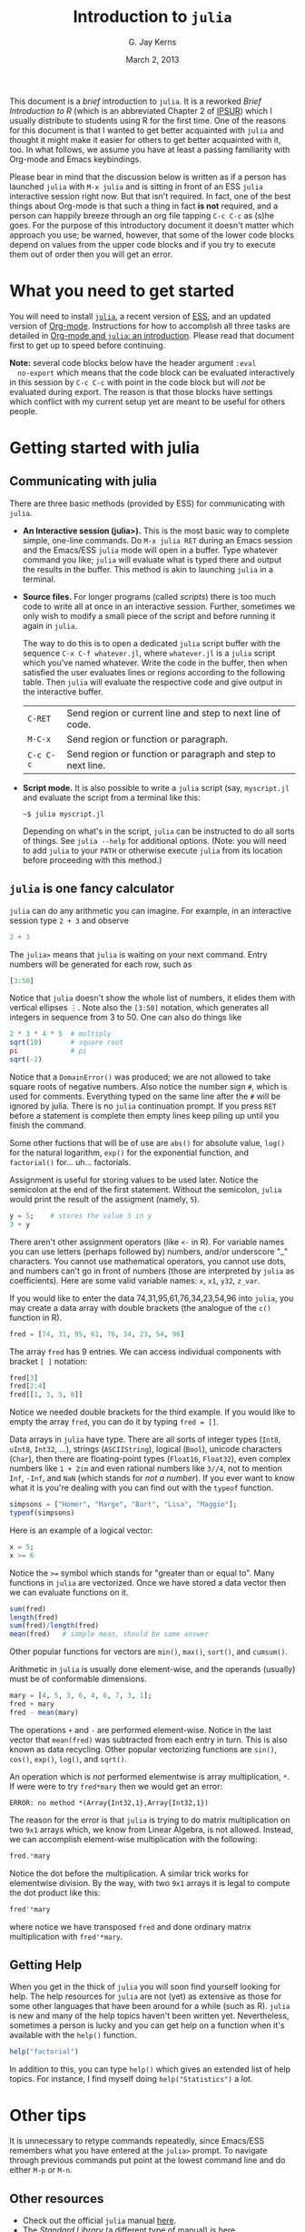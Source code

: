 #+TITLE:    Introduction to =julia=
#+AUTHOR:   G. Jay Kerns
#+EMAIL:    gkerns@ysu.edu
#+DATE:     March 2, 2013
#+OPTIONS:  H:2
#+PROPERTY: exports both
#+PROPERTY: results output
#+PROPERTY: session *julia*
#+PROPERTY: tangle yes
#+LaTeX_HEADER: \DeclareUnicodeCharacter{22EE}{\vdots}

\vspace{0.25in}

This document is a /brief/ introduction to =julia=. It is a reworked
/Brief Introduction to R/ (which is an abbreviated Chapter 2 of [[http:ipsur.org][IPSUR]])
which I usually distribute to students using R for the first time.
One of the reasons for this document is that I wanted to get better
acquainted with =julia= and thought it might make it easier for others
to get better acquainted with it, too. In what follows, we assume you
have at least a passing familiarity with Org-mode and Emacs
keybindings.

Please bear in mind that the discussion below is written as if a
person has launched =julia= with =M-x julia= and is sitting in front
of an ESS =julia= interactive session right now.  But that isn't
required.  In fact, one of the best things about Org-mode is that such
a thing in fact *is not* required, and a person can happily breeze
through an org file tapping =C-c C-c= as (s)he goes.  For the purpose
of this introductory document it doesn't matter which approach you
use; be warned, however, that some of the lower code blocks depend on
values from the upper code blocks and if you try to execute them out
of order then you will get an error.

* What you need to get started

You will need to install [[http://julialang.org][=julia=]], a recent version of [[http://ess.r-project.org][ESS]], and an
updated version of [[http://orgmode.org][Org-mode]].  Instructions for how to accomplish all
three tasks are detailed in [[file:ob-julia-doc.org][Org-mode and =julia=: an introduction]].
Please read that document first to get up to speed before continuing.

*Note:* several code blocks below have the header argument =:eval
  no-export= which means that the code block can be evaluated
  interactively in this session by =C-c C-c= with point in the code
  block but will /not/ be evaluated during export.  The reason is that
  those blocks have settings which conflict with my current setup yet
  are meant to be useful for others people.

* Getting started with julia

** Communicating with julia

There are three basic methods (provided by ESS) for communicating with
=julia=.

- *An Interactive session (julia>).* This is the most basic way to
  complete simple, one-line commands. Do =M-x julia RET= during an
  Emacs session and the Emacs/ESS =julia= mode will open in a buffer.
  Type whatever command you like; =julia= will evaluate what is typed
  there and output the results in the buffer.  This method is akin to
  launching =julia= in a terminal.

- *Source files.* For longer programs (called /scripts/) there is too
  much code to write all at once in an interactive session. Further,
  sometimes we only wish to modify a small piece of the script and
  before running it again in =julia=.

  The way to do this is to open a dedicated =julia= script buffer with
  the sequence =C-x C-f whatever.jl=, where =whatever.jl= is a =julia=
  script which you've named whatever. Write the code in the buffer,
  then when satisfied the user evaluates lines or regions according to
  the following table. Then =julia= will evaluate the respective code
  and give output in the interactive buffer.

  | =C-RET=   | Send region or current line and step to next line of code.  |
  | =M-C-x=   | Send region or function or paragraph.                       |
  | =C-c C-c= | Send region or function or paragraph and step to next line. |

- *Script mode.* It is also possible to write a =julia= script (say, =myscript.jl= and evaluate the script from a terminal like this:

  : ~$ julia myscript.jl

  Depending on what's in the script, =julia= can be instructed to do
  all sorts of things.  See =julia --help= for additional
  options. (Note: you will need to add =julia= to your =PATH= or
  otherwise execute =julia= from its location before proceeding with
  this method.)

** =julia= is one fancy calculator

=julia= can do any arithmetic you can imagine. For example, in an
interactive session type =2 + 3= and observe

#+BEGIN_SRC julia
2 + 3
#+END_SRC

The =julia>= means that =julia= is waiting on your next command. Entry
numbers will be generated for each row, such as

#+BEGIN_SRC julia
[3:50]
#+END_SRC

#+RESULTS:
#+begin_example
48-element Int32 Array:
  3
  4
  5
  6
  7
  8
  9
 10
 11
 12
  ⋮
 41
 42
 43
 44
 45
 46
 47
 48
 49
 50
#+end_example

Notice that =julia= doesn't show the whole list of numbers, it elides
them with vertical ellipses \(\vdots\). Note also the =[3:50]=
notation, which generates all integers in sequence from 3 to 50. One
can also do things like

#+BEGIN_SRC julia :eval no-export
2 * 3 * 4 * 5  # multiply
sqrt(10)       # square root
pi             # pi
sqrt(-2)
#+END_SRC

#+RESULTS:
: 120
: 3.1622776601683795
: 3.141592653589793
: ERROR: DomainError()
:  in sqrt at math.jl:111

Notice that a =DomainError()= was produced; we are not allowed to take
square roots of negative numbers. Also notice the number sign =#=,
which is used for comments. Everything typed on the same line after
the =#= will be ignored by julia. There is no =julia= continuation
prompt. If you press =RET= before a statement is complete then empty
lines keep piling up until you finish the command.

Some other fuctions that will be of use are =abs()= for absolute
value, =log()= for the natural logarithm, =exp()= for the exponential
function, and =factorial()= for... uh... factorials.

Assignment is useful for storing values to be used later. Notice the
semicolon at the end of the first statement.  Without the semicolon,
=julia= would print the result of the assigment (namely, =5=).

#+BEGIN_SRC julia
y = 5;    # stores the value 5 in y
3 + y
#+END_SRC

#+RESULTS:
: 
: 8

There aren't other assignment operators (like =<-= in R).  For
variable names you can use letters (perhaps followed by) numbers,
and/or underscore "_" characters. You cannot use mathematical
operators, you cannot use dots, and numbers can't go in front of
numbers (those are interpreted by =julia= as coefficients). Here are
some valid variable names: =x=, =x1=, =y32=, =z_var=.

If you would like to enter the data 74,31,95,61,76,34,23,54,96 into
=julia=, you may create a data array with double brackets (the analogue
of the =c()= function in R).

#+BEGIN_SRC julia
fred = [74, 31, 95, 61, 76, 34, 23, 54, 96]
#+END_SRC

#+RESULTS:
#+begin_example
9-element Int32 Array:
 74
 31
 95
 61
 76
 34
 23
 54
 96
#+end_example

The array =fred= has 9 entries. We can access individual components
with bracket =[ ]= notation:

#+BEGIN_SRC julia
fred[3]
fred[2:4]
fred[[1, 3, 5, 8]]
#+END_SRC

#+RESULTS:
#+begin_example
95
3-element Int32 Array:
 31
 95
 61
4-element Int32 Array:
 74
 95
 76
 54
#+end_example

Notice we needed double brackets for the third example. If you would
like to empty the array =fred=, you can do it by typing =fred = []=.

Data arrays in =julia= have type. There are all sorts of integer types
(=Int8=, =uInt8=, =Int32=, ...), strings (=ASCIIString=), logical
(=Bool=), unicode characters (=Char=), then there are floating-point
types (=Float16=, =Float32=), even complex numbers like =1 + 2im= and
even rational numbers like =3//4=, not to mention =Inf=, =-Inf=, and
=NaN= (which stands for /not a number/). If you ever want to know what
it is you're dealing with you can find out with the =typeof= function.

#+BEGIN_SRC julia
simpsons = ["Homer", "Marge", "Bart", "Lisa", "Maggie"];
typeof(simpsons)
#+END_SRC

#+RESULTS:
: 
: Array{ASCIIString,1}

Here is an example of a logical vector:

#+BEGIN_SRC julia
x = 5;
x >= 6
#+END_SRC

#+RESULTS:
: 
: false

Notice the ~>=~ symbol which stands for "greater than or equal to".
Many functions in =julia= are vectorized. Once we have stored a data
vector then we can evaluate functions on it.

#+BEGIN_SRC julia
sum(fred)
length(fred)
sum(fred)/length(fred)
mean(fred)   # sample mean, should be same answer
#+END_SRC

#+RESULTS:
: 544
: 9
: 60.44444444444444
: 60.44444444444444

Other popular functions for vectors are =min()=, =max()=, =sort()=,
and =cumsum()=.

Arithmetic in =julia= is usually done element-wise, and the operands
(usually) must be of conformable dimensions.

#+BEGIN_SRC julia
mary = [4, 5, 3, 6, 4, 6, 7, 3, 1];
fred + mary
fred - mean(mary)
#+END_SRC

#+RESULTS:
#+begin_example

9-element Int32 Array:
 78
 36
 98
 67
 80
 40
 30
 57
 97
9-element Float64 Array:
 69.6667
 26.6667
 90.6667
 56.6667
 71.6667
 29.6667
 18.6667
 49.6667
 91.6667
#+end_example

The operations =+= and =-= are performed element-wise. Notice in the
last vector that =mean(fred)= was subtracted from each entry in
turn. This is also known as data recycling. Other popular vectorizing
functions are =sin()=, =cos()=, =exp()=, =log()=, and =sqrt()=.

An operation which is /not/ performed elementwise is array multiplication, =*=.  If were were to try =fred*mary= then we would get an error:

: ERROR: no method *(Array{Int32,1},Array{Int32,1})

The reason for the error is that =julia= is trying to do matrix multiplication on two =9x1= arrays which, we know from Linear Algebra, is not allowed. Instead, we can accomplish element-wise multiplication with the following:

#+BEGIN_SRC julia
fred.*mary
#+END_SRC

#+RESULTS:
#+begin_example
9-element Int32 Array:
 296
 155
 285
 366
 304
 204
 161
 162
  96
#+end_example

Notice the dot before the multiplication.  A similar trick works for
elementwise division.  By the way, with two =9x1= arrays it is legal
to compute the dot product like this:

#+BEGIN_SRC julia
fred'*mary
#+END_SRC

where notice we have transposed =fred= and done ordinary matrix
multiplication with =fred'*mary=.
 
** Getting Help

When you get in the thick of =julia= you will soon find yourself
looking for help. The help resources for =julia= are not (yet) as
extensive as those for some other languages that have been around for
a while (such as R).  =julia= is new and many of the help topics
haven't been written yet.  Nevertheless, sometimes a person is lucky
and you can get help on a function when it's available with the
=help()= function.

#+BEGIN_SRC julia
help("factorial")
#+END_SRC

#+RESULTS:
: Base.factorial(n)
: 
:    Factorial of n
: 
: Base.factorial(n, k)
: 
:    Compute "factorial(n)/factorial(k)"

In addition to this, you can type =help()= which gives an extended
list of help topics.  For instance, I find myself doing
=help("Statistics")= a lot.

* Other tips

It is unnecessary to retype commands repeatedly, since Emacs/ESS
remembers what you have entered at the =julia>= prompt. To navigate
through previous commands put point at the lowest command line and
do either =M-p= or =M-n=.

** Other resources

- Check out the official =julia= manual [[http://docs.julialang.org/en/latest/manual/][here]].
- The /Standard Library/ (a different type of manual) is [[http://docs.julialang.org/en/latest/stdlib/][here]].
- There is a vibrant and growing =julia= community whose gateway is [[http://julialang.org/community/][here]].
- There is a large and growing list of contributed packages [[http://docs.julialang.org/en/latest/packages/packagelist/][here]].

* Plotting with Winston

There's a pretty well fleshed out plotting example in the Graphics
section of [[file:ob-julia-doc.org][Org-mode and =julia=: an introduction]].  Check it out.

* Fitting (generalized) linear models

Douglas Bates (of [[http://www.springer.com/statistics/statistical+theory+and+methods/book/978-1-4419-0317-4][Mixed Effects Models in S and S-PLUS]] fame) has been
putting together a =julia= package called GLM which already supports
fitting generalized linear models to datasets.  This, together with
the RDatasets package means there is already a bunch of stuff to keep
a person busy.  Below is a modified example from the Multiple
Regression chapter of IPSUR, translated to =julia= speak.

First, we start =using= the packages we'll need.

#+BEGIN_SRC julia :exports code
using RDatasets, DataFrames, Distributions, GLM
#+END_SRC

#+RESULTS:

Next we load the =trees= data frame from the RDatasets package (via
the DataFrames package) and fit a linear model to the data.

#+BEGIN_SRC julia :exports code :results silent
trees = data("datasets", "trees")
treeslm = lm(:(Girth ~ Height + Volume), trees)
#+END_SRC

There is a /ton/ of output from both the above commands which we omit
here for the sake of brevity.  Most of it, though, is similar to to
output we might see in an R session.  We can extract the model
coefficients with the =coef= function:

#+BEGIN_SRC julia
coef(treeslm)
#+END_SRC

and we can finish by looking at a summary table similar to something
like =summary(treeslm)= in R.

#+BEGIN_SRC julia
coeftable(treeslm)
#+END_SRC
